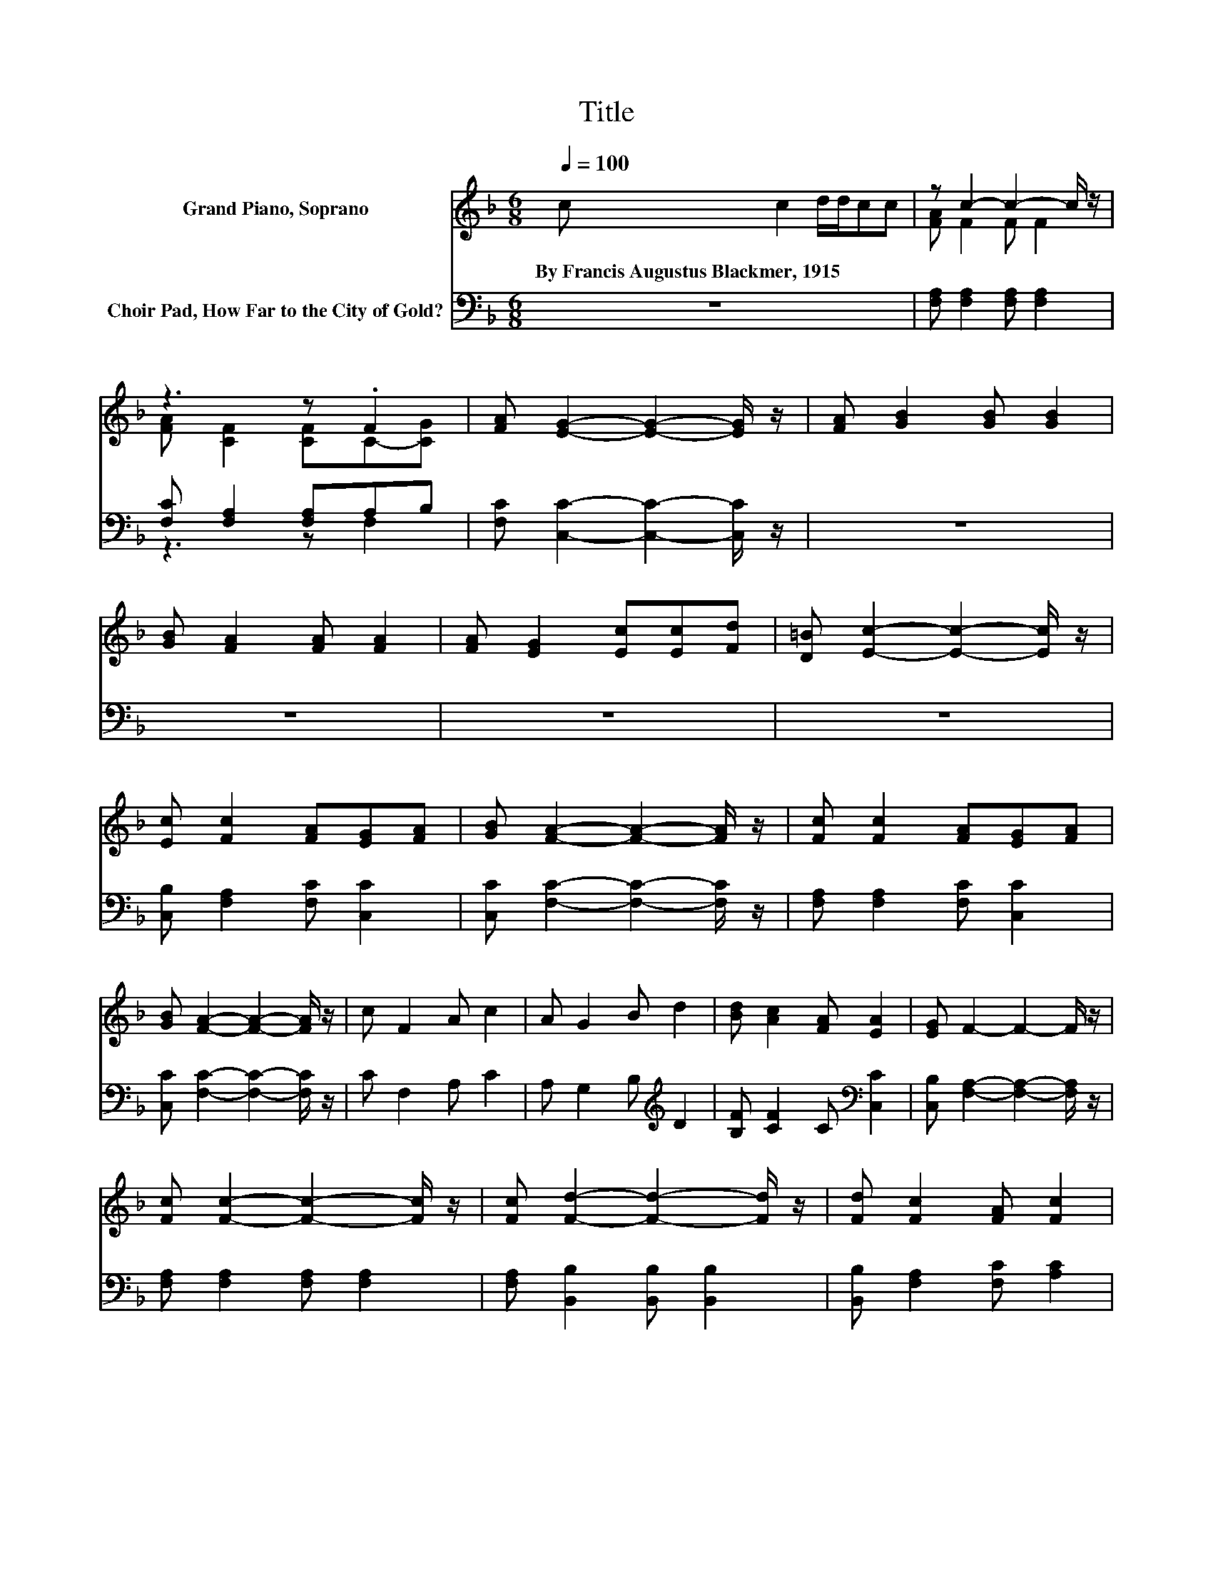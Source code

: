X:1
T:Title
%%score ( 1 2 ) ( 3 4 )
L:1/8
Q:1/4=100
M:6/8
K:F
V:1 treble nm="Grand Piano, Soprano"
V:2 treble 
V:3 bass nm="Choir Pad, How Far to the City of Gold?"
V:4 bass 
V:1
 c c2 d/d/cc | z c2- c2- c/ z/ | z3 z .F2 | [FA] [EG]2- [EG]2- [EG]/ z/ | [FA] [GB]2 [GB] [GB]2 | %5
w: By~Francis~Augustus~Blackmer,~1915 * * * * *|||||
 [GB] [FA]2 [FA] [FA]2 | [FA] [EG]2 [Ec][Ec][Fd] | [D=B] [Ec]2- [Ec]2- [Ec]/ z/ | %8
w: |||
 [Ec] [Fc]2 [FA][EG][FA] | [GB] [FA]2- [FA]2- [FA]/ z/ | [Fc] [Fc]2 [FA][EG][FA] | %11
w: |||
 [GB] [FA]2- [FA]2- [FA]/ z/ | c F2 A c2 | A G2 B d2 | [Bd] [Ac]2 [FA] [EA]2 | [EG] F2- F2- F/ z/ | %16
w: |||||
 [Fc] [Fc]2- [Fc]2- [Fc]/ z/ | [Fc] [Fd]2- [Fd]2- [Fd]/ z/ | [Fd] [Fc]2 [FA] [Fc]2 | %19
w: |||
 [FA] [EG]2- [EG]2- [EG]/ z/ | c F2 A c2 | A G2 B d2 | [_Af] [=Ac]2 [FA] [EA]2 | [EG] F2 D C2- | %24
w: |||||
 C6 |] %25
w: |
V:2
 x6 | [FA] F2 F F2 | [FA] [CF]2 [CF]C-[CG] | x6 | x6 | x6 | x6 | x6 | x6 | x6 | x6 | x6 | x6 | x6 | %14
 x6 | x6 | x6 | x6 | x6 | x6 | x6 | x6 | x6 | x6 | x6 |] %25
V:3
 z6 | [F,A,] [F,A,]2 [F,A,] [F,A,]2 | [F,C] [F,A,]2 [F,A,]A,B, | [F,C] [C,C]2- [C,C]2- [C,C]/ z/ | %4
 z6 | z6 | z6 | z6 | [C,B,] [F,A,]2 [F,C] [C,C]2 | [C,C] [F,C]2- [F,C]2- [F,C]/ z/ | %10
 [F,A,] [F,A,]2 [F,C] [C,C]2 | [C,C] [F,C]2- [F,C]2- [F,C]/ z/ | C F,2 A, C2 | %13
 A, G,2 B,[K:treble] D2 | [B,F] [CF]2 C[K:bass] [C,C]2 | [C,B,] [F,A,]2- [F,A,]2- [F,A,]/ z/ | %16
 [F,A,] [F,A,]2 [F,A,] [F,A,]2 | [F,A,] [B,,B,]2 [B,,B,] [B,,B,]2 | [B,,B,] [F,A,]2 [F,C] [A,C]2 | %19
 [F,C] [C,C]2 [C,C] [C,C]2 | C F,2 A, C2 | A, G,2 B,[K:treble] D2 | [=B,D] [CF]2 C[K:bass] [C,C]2 | %23
 [C,B,] A,2 B, A,2- | A,6 |] %25
V:4
 x6 | x6 | z3 z F,2 | x6 | x6 | x6 | x6 | x6 | x6 | x6 | x6 | x6 | x6 | x4[K:treble] x2 | %14
 x4[K:bass] x2 | x6 | x6 | x6 | x6 | x6 | x6 | x4[K:treble] x2 | x4[K:bass] x2 | z F,2- F,3- | %24
 F,6 |] %25

